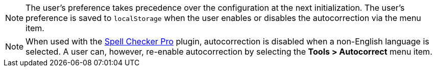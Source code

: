 NOTE: The user’s preference takes precedence over the configuration at the next initialization. The user’s preference is saved to `localStorage` when the user enables or disables the autocorrection via the menu item.

NOTE: When used with the xref:introduction-to-tiny-spellchecker.adoc[Spell Checker Pro] plugin, autocorrection is disabled when a non-English language is selected. A user can, however, re-enable autocorrection by selecting the *Tools > Autocorrect* menu item.
